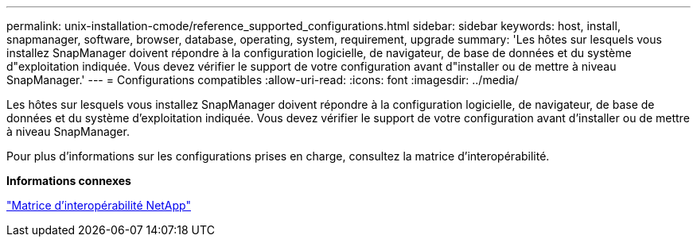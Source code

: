 ---
permalink: unix-installation-cmode/reference_supported_configurations.html 
sidebar: sidebar 
keywords: host, install, snapmanager, software, browser, database, operating, system, requirement, upgrade 
summary: 'Les hôtes sur lesquels vous installez SnapManager doivent répondre à la configuration logicielle, de navigateur, de base de données et du système d"exploitation indiquée. Vous devez vérifier le support de votre configuration avant d"installer ou de mettre à niveau SnapManager.' 
---
= Configurations compatibles
:allow-uri-read: 
:icons: font
:imagesdir: ../media/


[role="lead"]
Les hôtes sur lesquels vous installez SnapManager doivent répondre à la configuration logicielle, de navigateur, de base de données et du système d'exploitation indiquée. Vous devez vérifier le support de votre configuration avant d'installer ou de mettre à niveau SnapManager.

Pour plus d'informations sur les configurations prises en charge, consultez la matrice d'interopérabilité.

*Informations connexes*

http://mysupport.netapp.com/matrix["Matrice d'interopérabilité NetApp"]
